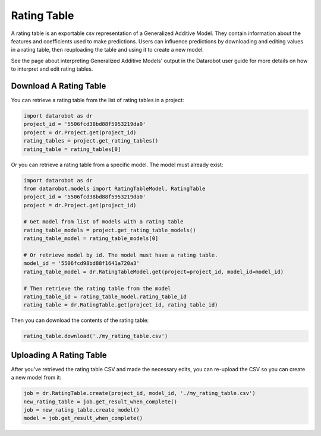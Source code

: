 .. _rating_table:

============
Rating Table
============
A rating table is an exportable csv representation of a Generalized Additive Model. They contain
information about the features and coefficients used to make predictions. Users can influence
predictions by downloading and editing values in a rating table, then reuploading the table and
using it to create a new model.

See the page about interpreting Generalized Additive Models' output in the Datarobot user guide for
more details on how to interpret and edit rating tables.

Download A Rating Table
***********************
You can retrieve a rating table from the list of rating tables in a project:

.. code-block:: python

    import datarobot as dr
    project_id = '5506fcd38bd88f5953219da0'
    project = dr.Project.get(project_id)
    rating_tables = project.get_rating_tables()
    rating_table = rating_tables[0]

Or you can retrieve a rating table from a specific model. The model must already exist:

.. code-block:: python

    import datarobot as dr
    from datarobot.models import RatingTableModel, RatingTable
    project_id = '5506fcd38bd88f5953219da0'
    project = dr.Project.get(project_id)

    # Get model from list of models with a rating table
    rating_table_models = project.get_rating_table_models()
    rating_table_model = rating_table_models[0]

    # Or retrieve model by id. The model must have a rating table.
    model_id = '5506fcd98bd88f1641a720a3'
    rating_table_model = dr.RatingTableModel.get(project=project_id, model_id=model_id)

    # Then retrieve the rating table from the model
    rating_table_id = rating_table_model.rating_table_id
    rating_table = dr.RatingTable.get(projcet_id, rating_table_id)

Then you can download the contents of the rating table:

.. code-block:: python

    rating_table.download('./my_rating_table.csv')

Uploading A Rating Table
************************
After you've retrieved the rating table CSV and made the necessary edits, you
can re-upload the CSV so you can create a new model from it:

.. code-block:: python

    job = dr.RatingTable.create(project_id, model_id, './my_rating_table.csv')
    new_rating_table = job.get_result_when_complete()
    job = new_rating_table.create_model()
    model = job.get_result_when_complete()
